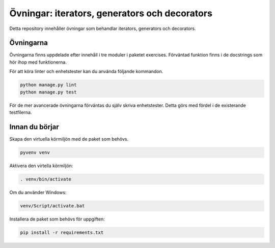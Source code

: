 Övningar: iterators, generators och decorators
==============================================

Detta repository innehåller övningar som behandlar iterators, generators och
decorators.


Övningarna
----------
Övningarna finns uppdelade efter innehåll i tre moduler i paketet exercises.
Förväntad funktion finns i de docstrings som hör ihop med funktionerna.

För att köra linter och enhetstester kan du använda följande kommandon.

.. code-block::

  python manage.py lint
  python manage.py test

För de mer avancerade övningarna förväntas du själv skriva enhetstester. Detta
görs med fördel i de existerande testfilerna.

Innan du börjar
---------------
Skapa den virtuella körmiljön med de paket som behövs.

.. code-block::

  pyvenv venv

Aktivera den virtella körmiljön:

.. code-block::

  . venv/bin/activate

Om du använder Windows:

.. code-block::

  venv/Script/activate.bat

Installera de paket som behövs för uppgiften:

.. code-block::

  pip install -r requirements.txt

